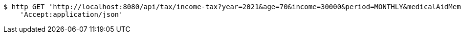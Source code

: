 [source,bash]
----
$ http GET 'http://localhost:8080/api/tax/income-tax?year=2021&age=70&income=30000&period=MONTHLY&medicalAidMembers=0' \
    'Accept:application/json'
----
